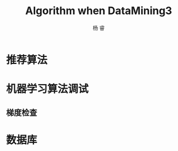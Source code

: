#+LATEX_HEADER: \newenvironment{lequation}{\begin{equation}\Large}{\end{equation}}
#+ATTR_LATEX: :width 5cm :options angle=90
#+TITLE: Algorithm when DataMining3
#+AUTHOR: 杨 睿
#+EMAIL: yangruipis@163.com
#+KEYWORDS: Machine Learning
#+OPTIONS: H:4 toc:t 


* 推荐算法
* 机器学习算法调试
** 梯度检查
* 数据库

